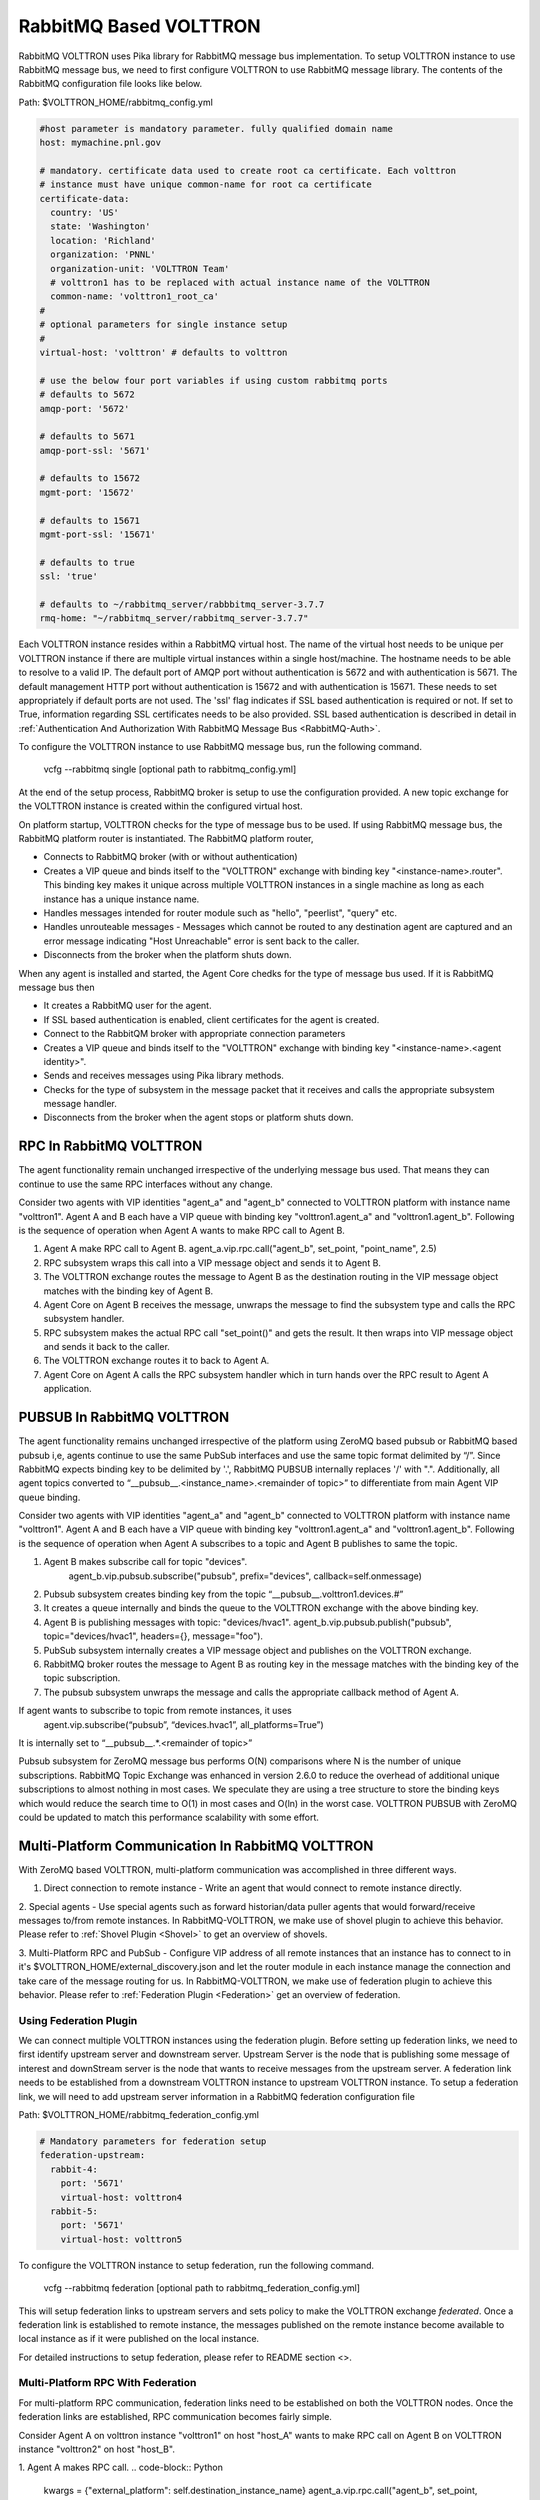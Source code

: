 .. _RabbitMQ-VOLTTRON:
=======================
RabbitMQ Based VOLTTRON
=======================
RabbitMQ VOLTTRON uses Pika library for RabbitMQ message bus implementation. To setup VOLTTRON
instance to use RabbitMQ message bus, we need to first configure VOLTTRON to use RabbitMQ message
library. The contents of the RabbitMQ configuration file looks like below.

Path: $VOLTTRON_HOME/rabbitmq_config.yml

.. code-block:: yaml

    #host parameter is mandatory parameter. fully qualified domain name
    host: mymachine.pnl.gov

    # mandatory. certificate data used to create root ca certificate. Each volttron
    # instance must have unique common-name for root ca certificate
    certificate-data:
      country: 'US'
      state: 'Washington'
      location: 'Richland'
      organization: 'PNNL'
      organization-unit: 'VOLTTRON Team'
      # volttron1 has to be replaced with actual instance name of the VOLTTRON
      common-name: 'volttron1_root_ca'
    #
    # optional parameters for single instance setup
    #
    virtual-host: 'volttron' # defaults to volttron

    # use the below four port variables if using custom rabbitmq ports
    # defaults to 5672
    amqp-port: '5672'

    # defaults to 5671
    amqp-port-ssl: '5671'

    # defaults to 15672
    mgmt-port: '15672'

    # defaults to 15671
    mgmt-port-ssl: '15671'

    # defaults to true
    ssl: 'true'

    # defaults to ~/rabbitmq_server/rabbbitmq_server-3.7.7
    rmq-home: "~/rabbitmq_server/rabbitmq_server-3.7.7"

Each VOLTTRON instance resides within a RabbitMQ virtual host. The name of the virtual
host needs to be unique per VOLTTRON instance if there are multiple virtual instances
within a single host/machine. The hostname needs to be able to resolve to a valid IP.
The default port of AMQP port without authentication is 5672 and with authentication
is 5671. The default management HTTP port without authentication is 15672 and
with authentication is 15671. These needs to set appropriately if default ports are
not used. The 'ssl' flag indicates if SSL based authentication is required or not.
If set to True, information regarding SSL certificates needs to be also provided.
SSL based authentication is described in detail in :ref:`Authentication And Authorization With RabbitMQ Message Bus <RabbitMQ-Auth>`.


To configure the VOLTTRON instance to use RabbitMQ message bus, run the following command.

    vcfg --rabbitmq single [optional path to rabbitmq_config.yml]

At the end of the setup process, RabbitMQ broker is setup to use the configuration provided.
A new topic exchange for the VOLTTRON instance is created within the configured virtual host.


On platform startup, VOLTTRON checks for the type of message bus to be used. If using RabbitMQ
message bus, the RabbitMQ platform router is instantiated. The RabbitMQ platform router,

* Connects to RabbitMQ broker (with or without authentication)
* Creates a VIP queue and binds itself to the "VOLTTRON" exchange with binding key "<instance-name>.router". This binding key makes it unique across multiple VOLTTRON instances in a single machine as long as each instance has a unique instance name.
* Handles messages intended for router module such as "hello", "peerlist", "query" etc.
* Handles unrouteable messages - Messages which cannot be routed to any destination agent are captured and an error message indicating "Host Unreachable" error is sent back to the caller.
* Disconnects from the broker when the platform shuts down.


When any agent is installed and started, the Agent Core chedks for the type of message bus used.
If it is RabbitMQ message bus then

* It creates a RabbitMQ user for the agent.
* If SSL based authentication is enabled, client certificates for the agent is created.
* Connect to the RabbitQM broker with appropriate connection parameters
* Creates a VIP queue and binds itself to the "VOLTTRON" exchange with binding key "<instance-name>.<agent identity>".
* Sends and receives messages using Pika library methods.
* Checks for the type of subsystem in the message packet that it receives and calls the appropriate subsystem message handler.
* Disconnects from the broker when the agent stops or platform shuts down.


RPC In RabbitMQ VOLTTRON
========================
The agent functionality remain unchanged irrespective of the underlying message bus used.
That means they can continue to use the same RPC interfaces without any change.

.. image:: files/rpc.png

Consider two agents with VIP identities "agent_a" and "agent_b" connected to VOLTTRON platform
with instance name "volttron1". Agent A and B each have a VIP queue with binding key "volttron1.agent_a"
and "volttron1.agent_b". Following is the sequence of operation when Agent A wants to make RPC
call to Agent B.

1. Agent A make RPC call to Agent B.
   agent_a.vip.rpc.call("agent_b", set_point, "point_name", 2.5)

2. RPC subsystem wraps this call into a VIP message object and sends it to Agent B.
3. The VOLTTRON exchange routes the message to Agent B as the destination routing in the VIP message object matches with the binding key of Agent B.
4. Agent Core on Agent B receives the message, unwraps the message to find the subsystem type and calls the RPC subsystem handler.
5. RPC subsystem makes the actual RPC call "set_point()" and gets the result. It then wraps into VIP message object and sends it back to the caller.
6. The VOLTTRON exchange routes it to back to Agent A.
7. Agent Core on Agent A calls the RPC subsystem handler which in turn hands over the RPC result to Agent A application.


PUBSUB In RabbitMQ VOLTTRON
===========================
The agent functionality remains unchanged irrespective of the platform using ZeroMQ based pubsub or
RabbitMQ based pubsub i,e, agents continue to use the same PubSub interfaces and use the same topic
format delimited by “/”. Since RabbitMQ expects binding key to be delimited by '.', RabbitMQ PUBSUB
internally replaces '/' with ".". Additionally, all agent topics converted to
“__pubsub__.<instance_name>.<remainder of topic>” to differentiate from main Agent VIP queue binding.

.. image:: files/pubsub.png

Consider two agents with VIP identities "agent_a" and "agent_b" connected to VOLTTRON platform
with instance name "volttron1". Agent A and B each have a VIP queue with binding key "volttron1.agent_a"
and "volttron1.agent_b". Following is the sequence of operation when Agent A subscribes to a topic and Agent B
publishes to same the topic.

1. Agent B makes subscribe call for topic "devices".
      agent_b.vip.pubsub.subscribe("pubsub", prefix="devices", callback=self.onmessage)

2. Pubsub subsystem creates binding key from the topic “__pubsub__.volttron1.devices.#”

3. It creates a queue internally and binds the queue to the VOLTTRON exchange with the above binding key.

4. Agent B is publishing messages with topic: "devices/hvac1".
   agent_b.vip.pubsub.publish("pubsub", topic="devices/hvac1", headers={}, message="foo").

5. PubSub subsystem internally creates a VIP message object and publishes on the VOLTTRON exchange.

6. RabbitMQ broker routes the message to Agent B as routing key in the message matches with the binding key of the topic subscription.

7. The pubsub subsystem unwraps the message and calls the appropriate callback method of Agent A.

If agent wants to subscribe to topic from remote instances, it uses
   agent.vip.subscribe(“pubsub”, “devices.hvac1”, all_platforms=True”)
It is internally set to “__pubsub__.*.<remainder of topic>”

Pubsub subsystem for ZeroMQ message bus performs O(N) comparisons where N is the number of unique
subscriptions. RabbitMQ Topic Exchange was enhanced in version 2.6.0 to reduce the overhead of
additional unique subscriptions to almost nothing in most cases. We speculate they are using a tree
structure to store the binding keys which would reduce the search time to O(1) in most cases
and O(ln) in the worst case. VOLTTRON PUBSUB with ZeroMQ could be updated to match this performance
scalability with some effort.

Multi-Platform Communication In RabbitMQ VOLTTRON
=================================================
With ZeroMQ based VOLTTRON, multi-platform communication was accomplished in three different ways.

1. Direct connection to remote instance - Write an agent that would connect to remote instance directly.

2. Special agents - Use special agents such as forward historian/data puller agents that would
forward/receive messages to/from remote instances.
In RabbitMQ-VOLTTRON, we make use of shovel plugin to achieve this behavior. Please refer to
:ref:`Shovel Plugin <Shovel>` to get an overview of shovels.

3. Multi-Platform RPC and PubSub - Configure VIP address of all remote instances that an instance has
to connect to in it's $VOLTTRON_HOME/external_discovery.json and let the router module in each
instance manage the connection and take care of the message routing for us. In RabbitMQ-VOLTTRON, we
make use of federation plugin to achieve this behavior. Please refer to
:ref:`Federation Plugin <Federation>` get an overview of federation.

Using Federation Plugin
-----------------------
We can connect multiple VOLTTRON instances using the federation plugin. Before setting up federation
links, we need to first identify upstream server and downstream server. Upstream Server is the node
that is publishing some message of interest and downStream server is the node that wants to receive
messages from the upstream server. A federation link needs to be established from a downstream VOLTTRON
instance to upstream VOLTTRON instance. To setup  a federation link, we will need to add upstream server
information in a RabbitMQ federation configuration file

Path: $VOLTTRON_HOME/rabbitmq_federation_config.yml

.. code-block:: yaml

    # Mandatory parameters for federation setup
    federation-upstream:
      rabbit-4:
        port: '5671'
        virtual-host: volttron4
      rabbit-5:
        port: '5671'
        virtual-host: volttron5

To configure the VOLTTRON instance to setup federation, run the following command.

    vcfg --rabbitmq federation [optional path to rabbitmq_federation_config.yml]

This will setup federation links to upstream servers and sets policy to make the VOLTTRON
exchange *federated*. Once a federation link is established to remote instance, the messages
published on the remote instance become available to local instance as if it were published on
the local instance.

For detailed instructions to setup federation, please refer to README section <>.

Multi-Platform RPC With Federation
----------------------------------
For multi-platform RPC communication, federation links need to be established on both the VOLTTRON
nodes. Once the federation links are established, RPC communication becomes fairly simple.

.. image:: files/multiplatform_rpc.png

Consider Agent A on volttron instance "volttron1" on host "host_A" wants to make RPC call on Agent B
on VOLTTRON instance "volttron2" on host "host_B".

1. Agent A makes RPC call.
.. code-block:: Python
    kwargs = {"external_platform": self.destination_instance_name}
    agent_a.vip.rpc.call("agent_b", set_point, "point_name", 2.5, **kwargs)

2. The message is transferred over federation link to VOLTTRON instance "volttron2" as both the exchanges are made *federated*.

3. RPC subsystem of Agent B calls the actual RPC method and gets the result. It encapsulates the message result into VIP message object and sends it back to Agent A on VOLTTRON instance "volttron1".

4. The RPC subsystem on Agent A receives the message result and gives it to Agent A application.

Multi-Platform PubSub With Federation
-------------------------------------
For multi-platform PubSub communication, it is sufficient to have federation link from downstream server
to upstream server. In case of bi-directional data flow, links have to established in both the directions.

.. image:: files/multiplatform_pubsub.png

Consider Agent B on volttron instance "volttron2" on host "host_B" wants to subscribe to messages from
VOLTTRON instance "volttron2" on host "host_B". Firstly, federation link needs to be established from
"volttron2" to "volttron1".

1. Agent B makes a subscribe call.

    agent_b.vip.subscribe.call("pubsub", prefix="devices", all_platforms=True)

2. The PubSub subsystem converts the prefix to "__pubsub__.*.devices.#"
"*" indicates that agent is subscribing to "devices" topic from all the VOLTTRON platforms.

3. A new queue is created and bound to VOLTTRON exchange with above binding key. Since the VOLTTRON exchange is a *federated exchange*, any subscribed message on the upstream server becomes available on the federated exchange and Agent B will be able to receive it.

4. Agent A publishes message to topic "devices/pnnl/isb1/hvac1"

5. PubSub subsystem publishes this messgae on it's VOLTTRON exchange.

6. Due to the federation link, message is received by the Pubsub subsytem of Agent A.

Using Shovel Plugin
-------------------
Shovels act as well written client application which moves messages from source to destination broker.
Below configuration shows how to setup a shovel to forward PubSub messages or perform
multi-platform RPC communication from local to a remote instance. It expects hostname,
port and virtual host of remote instance.

Path: $VOLTTRON_HOME/rabbitmq_shovel_config.yml

.. code-block:: yaml

    # Mandatory parameters for shovel setup
    shovel:
      rabbit-2:
        port: '5671'
        virtual-host: volttron
        # Configuration to forward pubsub topics
        pubsub:
          # Identity of agent that is publishing the topic
          platform.driver:
            - devices
        # Configuration to make remote RPC calls
        rpc:
          # Remote instance name
          volttron2:
            # List of pair of agent identities (local caller, remote callee)
            - [scheduler, platform.actuator]

To forward PubSub messages, the topic and agent identity of the publisher agent is needed.
To perform RPC, instance name of the remote instance and agent identities of the local agent
and remote agent are needed.

To configure the VOLTTRON instance to setup shovel, run the following command.

    vcfg --rabbitmq shovel [optional path to rabbitmq_shovel_config.yml]

This setups up a shovel that forwards messages (either PubSub or RPC) from local exchange
to remote exchange.

Multi-Platform PubSub With Shovel
---------------------------------
After the shovel link is established for Pubsub, the below figure shows how the communication happens.
Please note, for bi-directional pubsub communication, shovel links need to be created on
both the nodes. The "blue" arrows show the shovel binding key. The pubsub topic configuration
in `$VOLTTRON_HOME/rabbitmq_shovel_config.yml` get internally converted to shovel binding key,
`"__pubsub__.<local instance name>.<actual topic>"`.

.. image:: files/multiplatform_shovel_pubsub.png

Now consider a case where shovels are setup in both the directions for forwarding "devices"
topic.

1. Agent B makes a subscribe call to receive messages with topic "devices" from all connected platforms.

    agent_b.vip.subscribe.call("pubsub", prefix="devices", all_platforms=True)

2. The PubSub subsystem converts the prefix to "__pubsub__.*.devices.#"
"*" indicates that agent is subscribing to "devices" topic from all the VOLTTRON platforms.

3. A new queue is created and bound to VOLTTRON exchange with above binding key.

4. Agent A publishes message to topic "devices/pnnl/isb1/hvac1"

5. PubSub subsystem publishes this message on it's VOLTTRON exchange.

6. Due to a shovel link from VOLTTRON instance "volttron1" to "volttron2", the message is forwarded from volttron exchange "volttron1" to "volttron2" and picked up by Agent A on "volttron2".

Multi-Platform RPC With Shovel
------------------------------
After the shovel link is established for multi-platform RPC, the below figure shows how the
RPC communication happens. Please note it is mandatory to have shovel links on both directions
as it is request-response type of communication. We will need to set the agent identities for
caller and callee in the `$VOLTTRON_HOME/rabbitmq_shovel_config.yml`. The "blue" arrows show
the resulting the shovel binding key.

.. image:: files/multiplatform_shovel_rpc.png

Consider Agent A on volttron instance "volttron1" on host "host_A" wants to make RPC call on Agent B
on VOLTTRON instance "volttron2" on host "host_B".

1. Agent A makes RPC call.
.. code-block:: Python
    kwargs = {"external_platform": self.destination_instance_name}
    agent_a.vip.rpc.call("agent_b", set_point, "point_name", 2.5, **kwargs)

2. The message is transferred over shovel link to VOLTTRON instance "volttron2".

3. RPC subsystem of Agent B calls the actual RPC method and gets the result. It encapsulates the message result into VIP message object and sends it back to Agent A on VOLTTRON instance "volttron1".

4. The RPC subsystem on Agent A receives the message result and gives it to Agent A application.

RabbitMQ Management Tool Integrated Into VOLTTRON
=================================================
Some of the important native RabbitMQ control and management commands are now integrated with
"volttron-ctl" utility. Using volttron-ctl RabbitMQ management utility, we can control and
monitor the status of RabbitMQ message bus.

::

    volttron-ctl rabbitmq --help
    usage: volttron-ctl command [OPTIONS] ... rabbitmq [-h] [-c FILE] [--debug]
                                                       [-t SECS]
                                                       [--msgdebug MSGDEBUG]
                                                       [--vip-address ZMQADDR]
                                                       ...
    subcommands:

        add-vhost           add a new virtual host
        add-user            Add a new user. User will have admin privileges
                            i.e,configure, read and write
        add-exchange        add a new exchange
        add-queue           add a new queue
        list-vhosts         List virtual hosts
        list-users          List users
        list-user-properties
                            List users
        list-exchanges      add a new user
        list-exchange-properties
                            list exchanges with properties
        list-queues         list all queues
        list-queue-properties
                            list queues with properties
        list-bindings       list all bindings with exchange
        list-federation-parameters
                            list all federation parameters
        list-shovel-parameters
                            list all shovel parameters
        list-policies       list all policies
        remove-vhosts       Remove virtual host/s
        remove-users        Remove virtual user/s
        remove-exchanges    Remove exchange/s
        remove-queues       Remove queue/s
        remove-federation-parameters
                            Remove federation parameter
        remove-shovel-parameters
                            Remove shovel parameter
        remove-policies     Remove policy
